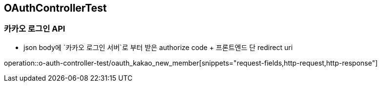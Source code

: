== OAuthControllerTest
### 카카오 로그인 API
- json body에 `카카오 로그인 서버`로 부터 받은 authorize code + 프론트엔드 단 redirect uri

operation::o-auth-controller-test/oauth_kakao_new_member[snippets="request-fields,http-request,http-response"]